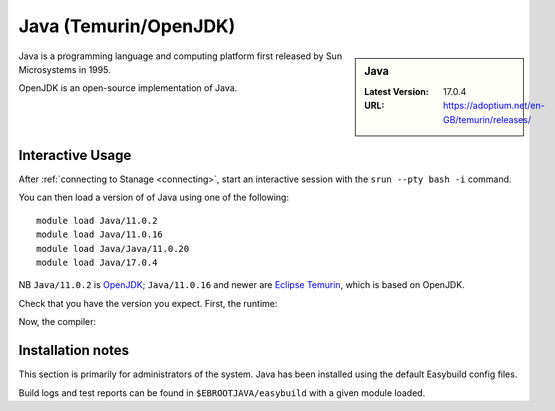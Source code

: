 .. _java-stanage:

Java (Temurin/OpenJDK)
======================

.. sidebar:: Java

   :Latest Version: 17.0.4
   :URL: https://adoptium.net/en-GB/temurin/releases/

Java is a programming language and computing platform first released by Sun Microsystems in 1995.

OpenJDK is an open-source implementation of Java.

Interactive Usage
-----------------

After :ref:`connecting to Stanage <connecting>`,
start an interactive session with the ``srun --pty bash -i`` command.

You can then load a version of of Java using one of the following: ::

      module load Java/11.0.2
      module load Java/11.0.16
      module load Java/Java/11.0.20
      module load Java/17.0.4

NB ``Java/11.0.2`` is `OpenJDK <https://openjdk.org/>`__;
``Java/11.0.16`` and newer are `Eclipse Temurin <https://adoptium.net/en-GB/temurin/releases/>`__, which is based on OpenJDK.


Check that you have the version you expect. First, the runtime:

.. code-block:: console
   :emphasize-lines: 1
   
   $ java -version
   openjdk version "17.0.4" 2022-07-19
   OpenJDK Runtime Environment Temurin-17.0.4+8 (build 17.0.4+8)
   OpenJDK 64-Bit Server VM Temurin-17.0.4+8 (build 17.0.4+8, mixed mode, sharing)

Now, the compiler:

.. code-block:: console
   :emphasize-lines: 1

   $ javac -version
   javac 17.0.4

Installation notes
------------------
This section is primarily for administrators of the system. Java has been installed using the default Easybuild config files.

Build logs and test reports can be found in ``$EBROOTJAVA/easybuild`` with a given module loaded.
